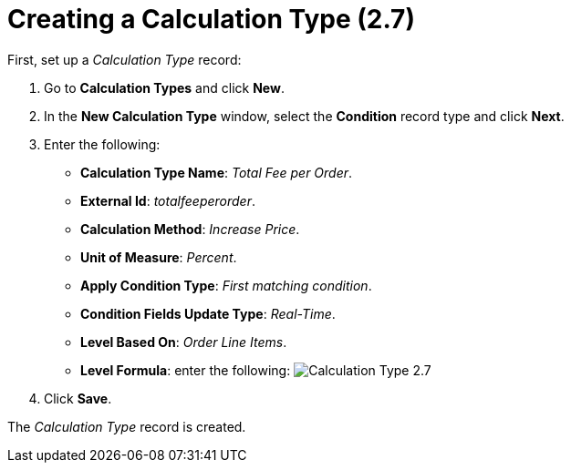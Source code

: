 = Creating a Calculation Type (2.7)

First, set up a _Calculation Type_ record:

. Go to *Calculation Types* and click *New*.
. In the *New Calculation Type* window, select the *Condition* record
type and click *Next*.
. Enter the following:
* *Calculation Type Name*: _Total Fee per Order_.
* *External Id*: _totalfeeperorder_.
* *Calculation Method*: _Increase Price_.
* *Unit of Measure*: _Percent_.
* *Apply Condition Type*: _First matching condition_.
* *Condition Fields Update Type*: _Real-Time_.
* *Level Based On*: _Order Line Items_.
* *Level Formula*: enter the following:
image:Calculation-Type-2.7.png[]
. Click *Save*.

The _Calculation Type_ record is created.
